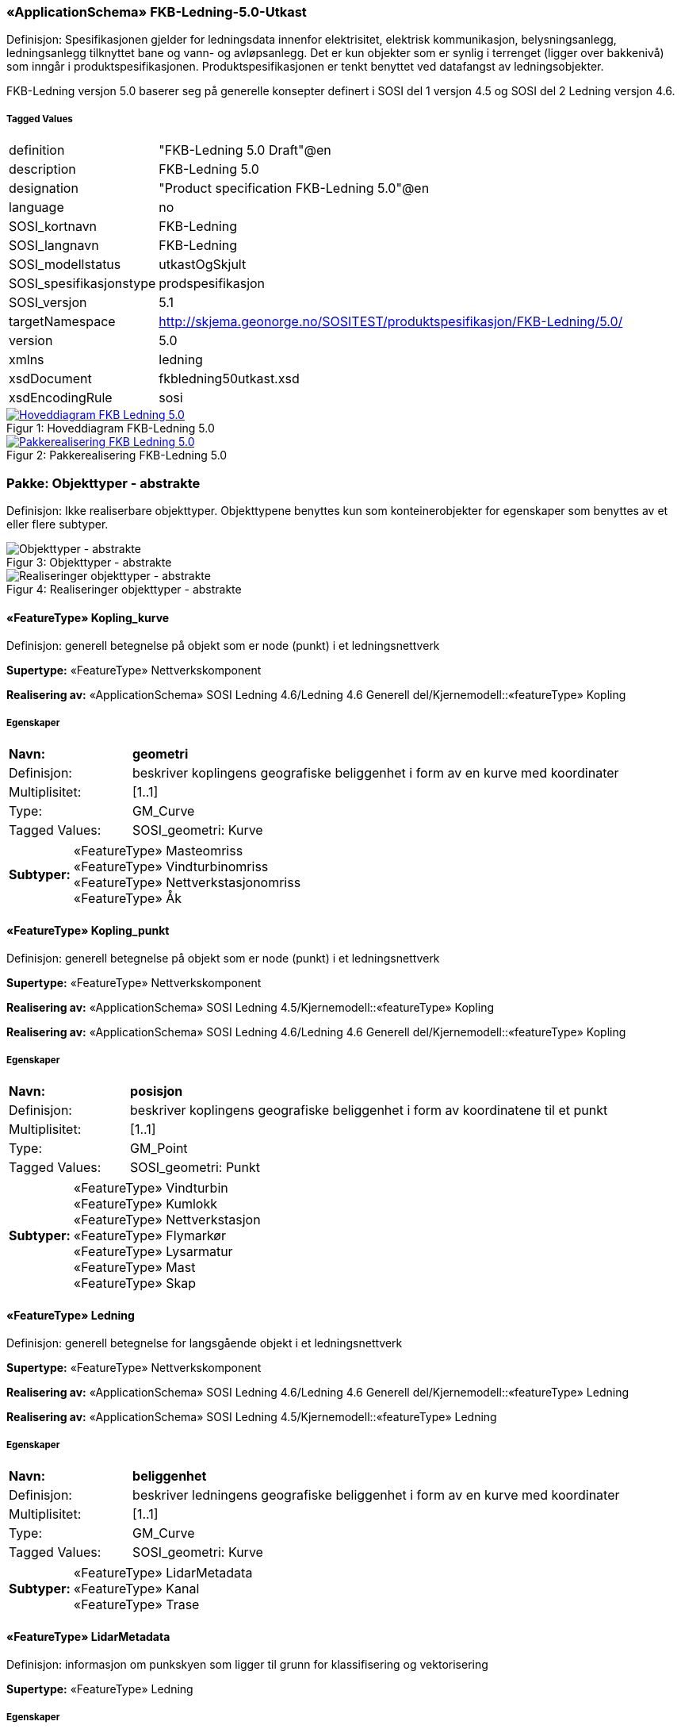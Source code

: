 === «ApplicationSchema» FKB-Ledning-5.0-Utkast
Definisjon: Spesifikasjonen gjelder for ledningsdata innenfor elektrisitet, elektrisk kommunikasjon, belysningsanlegg, ledningsanlegg tilknyttet bane og vann- og avl&#248;psanlegg. Det er kun objekter som er synlig i terrenget (ligger over bakkeniv&#229;) som inng&#229;r i produktspesifikasjonen. Produktspesifikasjonen er tenkt benyttet ved datafangst av ledningsobjekter.

FKB-Ledning versjon 5.0 baserer seg p&#229; generelle konsepter definert i SOSI del 1 versjon 4.5 og SOSI del 2 Ledning versjon 4.6.

 
===== Tagged Values
[cols="20,80"]
|===
|definition
|"FKB-Ledning 5.0 Draft"@en
 
|description
|FKB-Ledning 5.0
 
|designation
|"Product specification FKB-Ledning 5.0"@en
 
|language
|no
 
|SOSI_kortnavn
|FKB-Ledning
 
|SOSI_langnavn
|FKB-Ledning
 
|SOSI_modellstatus
|utkastOgSkjult
 
|SOSI_spesifikasjonstype
|prodspesifikasjon
 
|SOSI_versjon
|5.1
 
|targetNamespace
|http://skjema.geonorge.no/SOSITEST/produktspesifikasjon/FKB-Ledning/5.0/
 
|version
|5.0
 
|xmlns
|ledning
 
|xsdDocument
|fkbledning50utkast.xsd
 
|xsdEncodingRule
|sosi
 
|===
[caption="Figur 1: ",title=Hoveddiagram FKB-Ledning 5.0]
image::diagrammer/Hoveddiagram FKB-Ledning 5.0.png[link="diagrammer/Hoveddiagram FKB-Ledning 5.0.png", window=_blank]
[caption="Figur 2: ",title=Pakkerealisering FKB-Ledning 5.0]
image::diagrammer/Pakkerealisering FKB-Ledning 5.0.png[link="diagrammer/Pakkerealisering FKB-Ledning 5.0.png", window=_blank]
=== Pakke: Objekttyper - abstrakte
Definisjon: Ikke realiserbare objekttyper. Objekttypene benyttes kun som konteinerobjekter for egenskaper som benyttes av et eller flere subtyper.
[caption="Figur 3: ",title=Objekttyper - abstrakte]
image::diagrammer/Objekttyper - abstrakte.png[Objekttyper - abstrakte]
[caption="Figur 4: ",title=Realiseringer objekttyper - abstrakte]
image::diagrammer/Realiseringer objekttyper - abstrakte.png[Realiseringer objekttyper - abstrakte]
 
==== «FeatureType» Kopling_kurve
Definisjon: generell betegnelse på objekt som er node (punkt) i et ledningsnettverk
 
*Supertype:* «FeatureType» Nettverkskomponent
 
*Realisering av:* «ApplicationSchema» SOSI Ledning 4.6/Ledning 4.6 Generell del/Kjernemodell::«featureType» Kopling
 
===== Egenskaper
[cols="20,80"]
|===
|*Navn:* 
|*geometri*
 
|Definisjon: 
|beskriver koplingens geografiske beliggenhet i form av en kurve med koordinater
 
|Multiplisitet: 
|[1..1]
 
|Type: 
|GM_Curve
|Tagged Values: 
|
SOSI_geometri: Kurve + 
|===
[cols="20,80"]
|===
|*Subtyper:*
|«FeatureType» Masteomriss +
«FeatureType» Vindturbinomriss +
«FeatureType» Nettverkstasjonomriss +
«FeatureType» Åk
|===
 
==== «FeatureType» Kopling_punkt
Definisjon: generell betegnelse på objekt som er node (punkt) i et ledningsnettverk
 
*Supertype:* «FeatureType» Nettverkskomponent
 
*Realisering av:* «ApplicationSchema» SOSI Ledning 4.5/Kjernemodell::«featureType» Kopling
 
*Realisering av:* «ApplicationSchema» SOSI Ledning 4.6/Ledning 4.6 Generell del/Kjernemodell::«featureType» Kopling
 
===== Egenskaper
[cols="20,80"]
|===
|*Navn:* 
|*posisjon*
 
|Definisjon: 
|beskriver koplingens geografiske beliggenhet i form av koordinatene til et punkt
 
|Multiplisitet: 
|[1..1]
 
|Type: 
|GM_Point
|Tagged Values: 
|
SOSI_geometri: Punkt + 
|===
[cols="20,80"]
|===
|*Subtyper:*
|«FeatureType» Vindturbin +
«FeatureType» Kumlokk +
«FeatureType» Nettverkstasjon +
«FeatureType» Flymarkør +
«FeatureType» Lysarmatur +
«FeatureType» Mast +
«FeatureType» Skap
|===
 
==== «FeatureType» Ledning
Definisjon: generell betegnelse for langsgående objekt i et ledningsnettverk
 
*Supertype:* «FeatureType» Nettverkskomponent
 
*Realisering av:* «ApplicationSchema» SOSI Ledning 4.6/Ledning 4.6 Generell del/Kjernemodell::«featureType» Ledning
 
*Realisering av:* «ApplicationSchema» SOSI Ledning 4.5/Kjernemodell::«featureType» Ledning
 
===== Egenskaper
[cols="20,80"]
|===
|*Navn:* 
|*beliggenhet*
 
|Definisjon: 
|beskriver ledningens geografiske beliggenhet i form av en kurve med koordinater
 
|Multiplisitet: 
|[1..1]
 
|Type: 
|GM_Curve
|Tagged Values: 
|
SOSI_geometri: Kurve + 
|===
[cols="20,80"]
|===
|*Subtyper:*
|«FeatureType» LidarMetadata +
«FeatureType» Kanal +
«FeatureType» Trase
|===
 
==== «FeatureType» LidarMetadata
Definisjon: informasjon om punkskyen som ligger til grunn for klassifisering og vektorisering
 
*Supertype:* «FeatureType» Ledning
 
===== Egenskaper
[cols="20,80"]
|===
|*Navn:* 
|*antallLaserPunkt*
 
|Definisjon: 
|antallet klassifiserte laserpunkt som er med p&#229; &#229; bestemme vektorisert objekt
 
|Multiplisitet: 
|[1..1]
 
|Type: 
|Integer
|Tagged Values: 
|
SOSI_datatype: H + 
SOSI_lengde: 5 + 
SOSI_navn: ANTALL_LASERPUNKT + 
|===
[cols="20,80"]
|===
|*Navn:* 
|*maksVertikalAvstand*
 
|Definisjon: 
|luftspennets maksimale vertikalutstrekning over terrenget (bakke, vann, sj&#248;, mv.)
 
|Multiplisitet: 
|[0..1]
 
|Type: 
|VertikalAvstandLedning
|Tagged Values: 
|
SOSI_navn: MAKS_VERTIKALUTSTREKNING + 
|===
[cols="20,80"]
|===
|*Navn:* 
|*minVertikalAvstand*
 
|Definisjon: 
|luftspennets laveste vertikalutstrekning over terrenget (bakke, vann, sj&#248;, mv.)
 
|Multiplisitet: 
|[0..1]
 
|Type: 
|VertikalAvstandLedning
|Tagged Values: 
|
SOSI_navn: MIN_VERTIKALUTSTREKNING + 
|===
[cols="20,80"]
|===
|*Subtyper:*
|«FeatureType» Jordingsledning +
«FeatureType» Luftlinje
|===
 
==== «FeatureType» Nettverkskomponent
Definisjon: konteiner objekt med fellesegenskaper for alle ledningsobjekter
 
*Supertype:* «FeatureType» KvalitetPåkrevd
 
*Realisering av:* «ApplicationSchema» SOSI Ledning 4.6/Ledning 4.6 Generell del/Kjernemodell::«featureType» Nettverkskomponent
 
*Realisering av:* «ApplicationSchema» SOSI Ledning 4.5/Kjernemodell::«featureType» Nettverkskomponent
 
===== Egenskaper
[cols="20,80"]
|===
|*Navn:* 
|*driftsmerking*
 
|Definisjon: 
|unik ID for den fysiske nettverkskomponenten

Merknad: 
Vil kunne brukes til &#229; knytte sammen informasjon om samme komponenten forvaltet i ulike databaser.
 
|Multiplisitet: 
|[0..1]
 
|Type: 
|CharacterString
|Tagged Values: 
|
SOSI_datatype: T + 
SOSI_lengde: 50 + 
SOSI_navn: DRIFTSMERKING + 
SOSI_primærnøkkel: True + 
|===
[cols="20,80"]
|===
|*Navn:* 
|*eierOrgNr*
 
|Definisjon: 
|organisasjonsnummer (9 siffer uten mellomrom) til eier av objektet. Organisasjonsnummeret skal v&#230;re registrert i Br&#248;nn&#248;ysundregisteret

Eksempel: 971032081

Merknad FKB:
I noen f&#229; tilfeller kan det v&#230;re delt eierskap av et objekt i marka, typisk en mast. I disse tilfellene registreres det ett objekt pr. eier. Dette medf&#248;rer at ett fysisk objekt i marka, med delt eierskap, representeres flere ganger. Hvert enkelt objekt kan kun registreres med en eier.
 
|Multiplisitet: 
|[0..1]
 
|Type: 
|CharacterString
|Tagged Values: 
|
SOSI_datatype: T + 
SOSI_lengde: 9 + 
SOSI_navn: EIERORGNR + 
|===
[cols="20,80"]
|===
|*Navn:* 
|*eksternPeker*
 
|Definisjon: 
|peker til et eksternt system hvor det samme objektet er registrert
 
|Multiplisitet: 
|[0..*]
 
|Type: 
|URI
|Tagged Values: 
|
SOSI_datatype: T + 
SOSI_lengde: 255 + 
SOSI_navn: EKSTERNPEKER + 
|===
[cols="20,80"]
|===
|*Navn:* 
|*hovedbruk*
 
|Definisjon: 
|hovedbruken for objektet
 
|Multiplisitet: 
|[1..1]
 
|Type: 
|Ledningsnettverkstype
|Tagged Values: 
|
defaultCodeSpace: https://register.geonorge.no/sosi-kodelister/fkb/ledning/5.0/ledningsnettverkstype + 
SOSI_datatype: T + 
SOSI_lengde: 32 + 
SOSI_navn: LEDNINGSNETTVERKSTYPE + 
|===
[cols="20,80"]
|===
|*Subtyper:*
|«FeatureType» Kopling_punkt +
«FeatureType» Ledning +
«FeatureType» Kopling_kurve
|===
=== Pakke: Objekttyper - instansierbare
Definisjon: Instansierbare objekttyper. Objekttypene kan benyttes som objekttyper i forbindelse med datautveksling. Objekttypene arver gjerne en eller flere egenskaper fra ett eller flere abstrakte supertyper, men kan ogs&#229; inneholde egenskaper som kun er relevante for den aktuelle objekttypen.
[caption="Figur 5: ",title=Instansierbare objekttyper]
image::diagrammer/Instansierbare objekttyper.png[Instansierbare objekttyper]
[caption="Figur 6: ",title=Flymarkør - alle egenskaper og realisering]
image::diagrammer/Flymarkør - alle egenskaper og realisering.png[Flymarkør - alle egenskaper og realisering]
[caption="Figur 7: ",title=Jordingsledning - alle egenskaper og realisering]
image::diagrammer/Jordingsledning - alle egenskaper og realisering.png[Jordingsledning - alle egenskaper og realisering]
[caption="Figur 8: ",title=Kanal - alle egenskaper og realisering]
image::diagrammer/Kanal - alle egenskaper og realisering.png[Kanal - alle egenskaper og realisering]
[caption="Figur 9: ",title=Kumlokk - alle egenskaper og realisering]
image::diagrammer/Kumlokk - alle egenskaper og realisering.png[Kumlokk - alle egenskaper og realisering]
[caption="Figur 10: ",title=Luftlinje - alle egenskaper og realisering]
image::diagrammer/Luftlinje - alle egenskaper og realisering.png[Luftlinje - alle egenskaper og realisering]
[caption="Figur 11: ",title=Lysarmatur - alle egenskaper og realisering]
image::diagrammer/Lysarmatur - alle egenskaper og realisering.png[Lysarmatur - alle egenskaper og realisering]
[caption="Figur 12: ",title=Mast og Masteomriss - alle egenskaper og realisering]
image::diagrammer/Mast og Masteomriss - alle egenskaper og realisering.png[Mast og Masteomriss - alle egenskaper og realisering]
[caption="Figur 13: ",title=Nettverkstasjon og Nettverkstasjonomriss - alle egenskaper og realisering]
image::diagrammer/Nettverkstasjon og Nettverkstasjonomriss - alle egenskaper og realisering.png[Nettverkstasjon og Nettverkstasjonomriss - alle egenskaper og realisering]
[caption="Figur 14: ",title=Skap - alle egenskaper og realisering]
image::diagrammer/Skap - alle egenskaper og realisering.png[Skap - alle egenskaper og realisering]
[caption="Figur 15: ",title=Trase - alle egenskaper og realisering]
image::diagrammer/Trase - alle egenskaper og realisering.png[Trase - alle egenskaper og realisering]
[caption="Figur 16: ",title=Vindturbin og Vindturbinomriss - alle egenskaper og realisering]
image::diagrammer/Vindturbin og Vindturbinomriss - alle egenskaper og realisering.png[Vindturbin og Vindturbinomriss - alle egenskaper og realisering]
[caption="Figur 17: ",title=Åk - alle egenskaper og realisering]
image::diagrammer/Åk - alle egenskaper og realisering.png[Åk - alle egenskaper og realisering]
 
==== «FeatureType» Flymarkør
Definisjon: markering av store luftspenn over daler og fjorder
 
*Supertype:* «FeatureType» Kopling_punkt
 
[caption="Figur 18: Eksempel på ",title=Flymarkør]
image::http://skjema.geonorge.no/SOSITEST/produktspesifikasjon/FKB-Ledning/5.0/figurer/Flymarkor.jpg[http://skjema.geonorge.no/SOSITEST/produktspesifikasjon/FKB-Ledning/5.0/figurer/Flymarkor.jpg]
 
==== «FeatureType» Jordingsledning
Definisjon: ledning hvor form&#229;let er &#229; lede farlige overspenninger til jord. ledningen er under normale forhold ikke str&#248;mf&#248;rende
 
*Supertype:* «FeatureType» LidarMetadata
 
*Realisering av:* «ApplicationSchema» SOSI Ledning 4.6/Ledning 4.6 EL-nettverk::«featureType» Jordingsledning
 
 
==== «FeatureType» Kanal
Definisjon: brukes som fremf&#248;ringsvei for ledning
 
*Supertype:* «FeatureType» Ledning
 
*Realisering av:* «ApplicationSchema» SOSI Ledning 4.6/Ledning 4.6 Generell del/Felleskomponenter::«featureType» Kanal
 
[caption="Figur 19: Eksempel på ",title=Kanal]
image::http://skjema.geonorge.no/SOSITEST/produktspesifikasjon/FKB-Ledning/5.0/figurer/Kanal.jpg[http://skjema.geonorge.no/SOSITEST/produktspesifikasjon/FKB-Ledning/5.0/figurer/Kanal.jpg]
 
==== «FeatureType» Kumlokk
Definisjon: et deksel over en kum eller annet hulrom under bakkeniv&#229;
 
*Supertype:* «FeatureType» Kopling_punkt
 
*Realisering av:* «ApplicationSchema» SOSI Ledning 4.6/Ledning 4.6 Generell del/Felleskomponenter::«featureType» Kumlokk
 
[caption="Figur 20: Eksempel på ",title=Kumlokk]
image::http://skjema.geonorge.no/SOSITEST/produktspesifikasjon/FKB-Ledning/5.0/figurer/Kumlokk.jpg[http://skjema.geonorge.no/SOSITEST/produktspesifikasjon/FKB-Ledning/5.0/figurer/Kumlokk.jpg]
===== Egenskaper
[cols="20,80"]
|===
|*Navn:* 
|*kumlokkform*
 
|Definisjon: 
|kumlokkets geometriske utforming
 
|Multiplisitet: 
|[1..1]
 
|Type: 
|Kumlokkform
|Tagged Values: 
|
defaultCodeSpace: https://register.geonorge.no/sosi-kodelister/fkb/ledning/5.0/kumlokkform + 
SOSI_datatype: T + 
SOSI_lengde: 20 + 
SOSI_navn: KUMLOKKFORM + 
|===
 
==== «FeatureType» Luftlinje
Definisjon: en enkelt vaier/kabel mellom to faste forankringspunkt
 
*Supertype:* «FeatureType» LidarMetadata
 
*Realisering av:* «ApplicationSchema» SOSI Ledning 4.6/Ledning 4.6 EL-nettverk::«featureType» EL_Luftlinje
 
===== Egenskaper
[cols="20,80"]
|===
|*Navn:* 
|*fase*
 
|Definisjon: 
|angivelse av intern plassering i grunnris for aktuell faseline
 
|Multiplisitet: 
|[1..1]
 
|Type: 
|Fase
|Tagged Values: 
|
defaultCodeSpace: https://register.geonorge.no/sosi-kodelister/fkb/ledning/5.0/fase + 
SOSI_datatype: T + 
SOSI_lengde: 10 + 
SOSI_navn: FASE + 
|===
 
==== «FeatureType» Lysarmatur
Definisjon: selve det elektriske punktet som gir lys
 
*Supertype:* «FeatureType» Kopling_punkt
 
*Realisering av:* «ApplicationSchema» SOSI Ledning 4.6/Ledning 4.6 EL-nettverk::«featureType» EL_Armatur
 
[caption="Figur 21: Eksempel på ",title=Lysarmatur]
image::http://skjema.geonorge.no/SOSITEST/produktspesifikasjon/FKB-Ledning/5.0/figurer/Lysarmatur.jpg[http://skjema.geonorge.no/SOSITEST/produktspesifikasjon/FKB-Ledning/5.0/figurer/Lysarmatur.jpg]
===== Egenskaper
[cols="20,80"]
|===
|*Navn:* 
|*plassering*
 
|Definisjon: 
|angivelse av hvor lysarmaturet er plassert
 
|Multiplisitet: 
|[1..1]
 
|Type: 
|Punktplassering
|Tagged Values: 
|
defaultCodeSpace: https://register.geonorge.no/sosi-kodelister/fkb/ledning/5.0/punktplassering + 
SOSI_navn: BELYSNINGSPLASSERING + 
|===
===== Roller
[cols="20,80"]
|===
|*Rollenavn:* 
|*iMast*
 
|Definisjon: 
|referanse til masten hvor armaturet evt. er montert
 
|Multiplisitet: 
|[0..1]
 
|Til klasse:
|«FeatureType» Mast
|===
 
==== «FeatureType» Mast
Definisjon: alle konstruksjoner laget for &#229; holde ledningsnett/komponent oppe fra bakken. Dette betyr at det ogs&#229; inkluderer det som i noen sammenhenger kalles Stolpe
 
*Supertype:* «FeatureType» Kopling_punkt
 
*Realisering av:* «ApplicationSchema» SOSI Ledning 4.6/Ledning 4.6 Generell del/Felleskomponenter::«featureType» Mast
 
[caption="Figur 22: Eksempel på ",title=Mast]
image::http://skjema.geonorge.no/SOSITEST/produktspesifikasjon/FKB-Ledning/5.0/figurer/Mast.jpg[http://skjema.geonorge.no/SOSITEST/produktspesifikasjon/FKB-Ledning/5.0/figurer/Mast.jpg]
===== Egenskaper
[cols="20,80"]
|===
|*Navn:* 
|*antallLaserPunkt*
 
|Definisjon: 
|antallet klassifiserte laserpunkt som er med p&#229; &#229; bestemme vektorisert objekt

Merknad FKB:
Angis kun dersom mastens geometri har laser som datafangstmetode.
 
|Multiplisitet: 
|[0..1]
 
|Type: 
|Integer
|Tagged Values: 
|
SOSI_datatype: H + 
SOSI_lengde: 5 + 
SOSI_navn: ANTALL_LASERPUNKT + 
|===
[cols="20,80"]
|===
|*Navn:* 
|*belysning*
 
|Definisjon: 
|angir om det er montert ett eller flere flere lysarmaturer i masta
 
|Multiplisitet: 
|[1..1]
 
|Type: 
|Boolean
|Tagged Values: 
|
SOSI_datatype: BOOLSK + 
SOSI_navn: BELYSNING + 
|===
[cols="20,80"]
|===
|*Navn:* 
|*konstruksjon*
 
|Definisjon: 
|hvordan masta er utformet
 
|Multiplisitet: 
|[0..1]
 
|Type: 
|Mastekonstruksjon
|Tagged Values: 
|
defaultCodeSpace: https://register.geonorge.no/sosi-kodelister/fkb/ledning/5.0/mastekonstruksjon + 
SOSI_datatype: H + 
SOSI_lengde: 2 + 
SOSI_navn: MASTEKONSTRUKSJON + 
|===
[cols="20,80"]
|===
|*Navn:* 
|*linjebredde*
 
|Definisjon: 
|st&#248;rste avstanden mellom ytterfasene (ledningene) i ei mast

Enhet: meter
 
|Multiplisitet: 
|[0..1]
 
|Type: 
|Real
|Tagged Values: 
|
SOSI_datatype: D + 
SOSI_lengde: 6.2 + 
SOSI_navn: LINJEBREDDE + 
|===
[cols="20,80"]
|===
|*Navn:* 
|*vertikalAvstand*
 
|Definisjon: 
|mastens maksimale vertikale h&#248;yde over under-/omkringliggende terreng eller vannoverflate

Enhet: meter
 
|Multiplisitet: 
|[0..1]
 
|Type: 
|Real
|Tagged Values: 
|
SOSI_datatype: D + 
SOSI_lengde: 6.2 + 
SOSI_navn: VERTIKALAVSTAND + 
|===
===== Roller
[cols="20,80"]
|===
|*Rollenavn:* 
|*harArmatur*
 
|Definisjon:
|referanse til de armaturer som evt. er montert i masta
 
|Multiplisitet: 
|[0..*]
 
|Til klasse:
|«FeatureType» Lysarmatur
|===
[cols="20,80"]
|===
|*Rollenavn:* 
|*omriss*
 
|Definisjon:
|omrisset til mast
 
|Multiplisitet: 
|[0..*]
 
|Til klasse
|«FeatureType» Masteomriss
|===
 
==== «FeatureType» Masteomriss
Definisjon: ytre avgrensning av mastens fotavtrykk p&#229; bakken
 
*Supertype:* «FeatureType» Kopling_kurve
 
*Realisering av:* «ApplicationSchema» SOSI Ledning 4.6/Ledning 4.6 Generell del/Felleskomponenter::«featureType» Masteomriss
 
===== Tagged Values
[cols="20,80"]
|===
|SOSI_geometri
|KURVE;
 
|===
===== Egenskaper
[cols="20,80"]
|===
|*Navn:* 
|*type*
 
|Definisjon: 
|type mast
 
|Multiplisitet: 
|[0..1]
 
|Type: 
|Mastekonstruksjon
|Tagged Values: 
|
defaultCodeSpace: https://register.geonorge.no/sosi-kodelister/fkb/ledning/5.0/mastekonstruksjon + 
SOSI_navn: MASTEKONSTRUKSJON + 
|===
 
==== «FeatureType» Nettverkstasjon
Definisjon: et fysisk, gjerne bygningsmessig, objekt som inneholder komponenter som gjør en eller annen behandling av vann, elektrisk strøm, signal eller annet som det nettverket den er en del av fører. Komponenter som gjør behandlingen kan for eksempel være pumper for vann, transformatorer for elektrisk strøm, forsterkere for signal osv.
 
*Supertype:* «FeatureType» Kopling_punkt
 
*Realisering av:* «ApplicationSchema» SOSI Ledning 4.6/Ledning 4.6 Generell del/Felleskomponenter::«featureType» Nettverkstasjon
 
[caption="Figur 23: Eksempel på ",title=Nettverkstasjon]
image::http://skjema.geonorge.no/SOSITEST/produktspesifikasjon/FKB-Ledning/5.0/figurer/Nettverkstasjon.jpg[http://skjema.geonorge.no/SOSITEST/produktspesifikasjon/FKB-Ledning/5.0/figurer/Nettverkstasjon.jpg]
===== Egenskaper
[cols="20,80"]
|===
|*Navn:* 
|*plassering*
 
|Definisjon: 
|angir hvor nettverksstasjonen er plassert
 
|Multiplisitet: 
|[1..1]
 
|Type: 
|Stasjonsplassering
|Tagged Values: 
|
defaultCodeSpace: https://register.geonorge.no/sosi-kodelister/fkb/ledning/5.0/stasjonsplassering + 
SOSI_datatype: T + 
SOSI_lengde: 32 + 
SOSI_navn: STASJONSPLASSERING + 
|===
===== Roller
[cols="20,80"]
|===
|*Rollenavn:* 
|*omriss*
 
|Definisjon:
|omrisset til nettverkstasjon
 
|Multiplisitet: 
|[0..1]
 
|Til klasse
|«FeatureType» Nettverkstasjonomriss
|===
 
==== «FeatureType» Nettverkstasjonomriss
Definisjon: ytre avgrensning av nettverkstasjonen, i grunnriss
 
*Supertype:* «FeatureType» Kopling_kurve
 
*Realisering av:* «ApplicationSchema» SOSI Ledning 4.6/Ledning 4.6 Generell del/Felleskomponenter::«featureType» Nettverkstasjonomriss
 
 
==== «FeatureType» Skap
Definisjon: beskyttelseskasse plassert vanligvis p&#229; bakken, som inneholder koblinger for elektrisk str&#248;m, signal eller annet

Merknad:
Kan ogs&#229; v&#230;re p&#229; st&#248;rrelse med kiosk.
 
*Supertype:* «FeatureType» Kopling_punkt
 
*Realisering av:* «ApplicationSchema» SOSI Ledning 4.6/Ledning 4.6 Generell del/Felleskomponenter::«featureType» Skap
 
[caption="Figur 24: Eksempel på ",title=Skap]
image::http://skjema.geonorge.no/SOSITEST/produktspesifikasjon/FKB-Ledning/5.0/figurer/Skap.jpg[http://skjema.geonorge.no/SOSITEST/produktspesifikasjon/FKB-Ledning/5.0/figurer/Skap.jpg]
 
==== «FeatureType» Trase
Definisjon: den mest mulig geografisk riktige posisjonen for en framf&#248;ring av ledning(er)
 
*Supertype:* «FeatureType» Ledning
 
*Realisering av:* «ApplicationSchema» SOSI Ledning 4.6/Ledning 4.6 Generell del/Felleskomponenter::«featureType» Trase
 
[caption="Figur 25: Eksempel på ",title=Trase]
image::http://skjema.geonorge.no/SOSITEST/produktspesifikasjon/FKB-Ledning/5.0/figurer/Trase.jpg[http://skjema.geonorge.no/SOSITEST/produktspesifikasjon/FKB-Ledning/5.0/figurer/Trase.jpg]
===== Egenskaper
[cols="20,80"]
|===
|*Navn:* 
|*trasenavn*
 
|Definisjon: 
|navn p&#229; trasen 

Merknad FKB:
Dette er gjerne en tekstlig beskrivelse av tras&#233;ens plassering, for eksempel "fra stasjon til stasjon"
 
|Multiplisitet: 
|[0..1]
 
|Type: 
|CharacterString
|Tagged Values: 
|
SOSI_datatype: T + 
SOSI_lengde: 100 + 
SOSI_navn: TRASENAVN + 
|===
 
==== «FeatureType» Vindturbin
Definisjon: en kontainer som betegner en hel "vindm&#248;lle". En vindturbin har en generator
 
*Supertype:* «FeatureType» Kopling_punkt
 
*Realisering av:* «ApplicationSchema» SOSI Ledning 4.6/Ledning 4.6 EL-nettverk::«featureType» EL_Vindturbin
 
===== Tagged Values
[cols="20,80"]
|===
|SOSI_geometri
|PUNKT;
 
|===
[caption="Figur 26: Eksempel på ",title=Vindturbin]
image::http://skjema.geonorge.no/SOSITEST/produktspesifikasjon/FKB-Ledning/5.0/figurer/Vindturbin.jpg[http://skjema.geonorge.no/SOSITEST/produktspesifikasjon/FKB-Ledning/5.0/figurer/Vindturbin.jpg]
===== Egenskaper
[cols="20,80"]
|===
|*Navn:* 
|*rotorbladlengde*
 
|Definisjon: 
|lengde rotoblad

Enhet: meter
 
|Multiplisitet: 
|[0..1]
 
|Type: 
|Real
|Tagged Values: 
|
SOSI_datatype: D + 
SOSI_lengde: 3.2 + 
SOSI_navn: ROTORBLADLENGDE + 
|===
[cols="20,80"]
|===
|*Navn:* 
|*navhøyde*
 
|Definisjon: 
|vertikal avstand fra omkringliggende terreng eller vann og til topp vindturbint&#229;rn

Enhet: meter
 
|Multiplisitet: 
|[0..1]
 
|Type: 
|Real
|Tagged Values: 
|
SOSI_datatype: D + 
SOSI_lengde: 3.2 + 
SOSI_navn: NAVHØYDE + 
|===
===== Roller
[cols="20,80"]
|===
|*Rollenavn:* 
|*omriss*
 
|Definisjon:
|omrisset til vindturbinen
 
|Multiplisitet: 
|[0..1]
 
|Til klasse
|«FeatureType» Vindturbinomriss
|===
 
==== «FeatureType» Vindturbinomriss
Definisjon: ytre avgrensning av vindturbinens fotavtrykk p&#229; bakken
 
*Supertype:* «FeatureType» Kopling_kurve
 
*Realisering av:* «ApplicationSchema» SOSI Ledning 4.6/Ledning 4.6 Generell del/Felleskomponenter::«featureType» Nettverkstasjonomriss
 
 
==== «FeatureType» Åk
Definisjon: en hovedsaklig liggende konstruksjon festet i (vanligvis) to master, ei p&#229; hver side av en veg eller bane

Merknad FKB:
"Beina" er egne objekter (objekttype Mast), og ikke del av objektet av objekttypen &#197;k.
 
*Supertype:* «FeatureType» Kopling_kurve
 
*Realisering av:* «ApplicationSchema» SOSI Ledning 4.6/Ledning 4.6 Generell del/Felleskomponenter::«featureType» Åk
 
[caption="Figur 27: Eksempel på ",title=Åk]
image::http://skjema.geonorge.no/SOSITEST/produktspesifikasjon/FKB-Ledning/5.0/figurer/Aak.jpg[http://skjema.geonorge.no/SOSITEST/produktspesifikasjon/FKB-Ledning/5.0/figurer/Aak.jpg]
=== Pakke: Datatyper
Definisjon: Alle Datatyper (gruppeegenskaper) som ikke er en del av de generelle FKB elementene, men som inng&#229;r i denne spesifikke FKB-datamodellen.
[caption="Figur 28: ",title=Fagspesifikke datatyper FKB-Ledning]
image::diagrammer/Fagspesifikke datatyper FKB-Ledning.png[Fagspesifikke datatyper FKB-Ledning]
 
==== «dataType» VertikalAvstandLedning
Definisjon: ledningens h&#248;yde over/til terreng, vann eller sj&#248;
 
===== Tagged Values
[cols="20,80"]
|===
|SOSI_kompaktifisering
|Nei
 
|===
===== Egenskaper
[cols="20,80"]
|===
|*Navn:* 
|*vertikalhøydeposisjon*
 
|Definisjon: 
|posisjonen til stedet p&#229; objektets hvor vertikalh&#248;yden er angitt. Z-koordinaten angis i forhold til referansepunktet p&#229; objektet

Merknad FKB:
Ved SOSI-realisering skal vertikalh&#248;ydeposisjonen angis p&#229; f&#248;lgende m&#229;te: ...N&#216;HKOOR "&lt;KOORSYS&gt; &lt;N&gt; &lt;&#216;&gt; &lt;H&gt;" 
Eksempel: ...N&#216;HKOOR "22 7175399.09 395657.11 219.82" 
 
|Multiplisitet: 
|[1..1]
 
|Type: 
|GM_Point
|Tagged Values: 
|
SOSI_datatype: T + 
SOSI_lengde: 70 + 
SOSI_navn: NØHKOOR + 
|===
[cols="20,80"]
|===
|*Navn:* 
|*vertikalhøyde*
 
|Definisjon: 
|objektets h&#248;yde over terreng (bakke/vann/sj&#248;)

Enhet: meter
 
|Multiplisitet: 
|[1..1]
 
|Type: 
|Real
|Tagged Values: 
|
SOSI_datatype: 8.2 + 
SOSI_datatype: D + 
SOSI_lengde: 8.2 + 
SOSI_navn: VERTIKALHØYDE + 
|===
=== Pakke: Kodelister
Definisjon: Alle Kodelister som ikke er en del av de generelle FKB elementene, men som inng&#229;r i denne spesifikke FKB-datamodellen.

Kodelistene forvaltes eksternt p&#229; Geonorge. Kodelistene er tilgjenglig p&#229; https://register.geonorge.no/sosi-kodelister/fkb/ledning/5.0
[caption="Figur 29: ",title=Fagspesifikke kodelister FKB-Ledning]
image::diagrammer/Fagspesifikke kodelister FKB-Ledning.png[Fagspesifikke kodelister FKB-Ledning]
[caption="Figur 30: ",title=Realiseringer kodelister]
image::diagrammer/Realiseringer kodelister.png[Realiseringer kodelister]
 
==== «CodeList» Fase
Definisjon: angivelse av intern plassering i grunnris for aktuell faseline
 
===== Tagged Values
[cols="20,80"]
|===
|asDictionary
|true
 
|codeList
|https://register.geonorge.no/sosi-kodelister/fkb/ledning/5.0/fase
 
|SOSI_datatype
|T
 
|SOSI_lengde
|10
 
|SOSI_navn
|FASE
 
|===
Kodeliste hentet fra register: https://register.geonorge.no/sosi-kodelister/fkb/ledning/5.0/fase
 
Kodeliste hentet på tidspunkt: 2021-07-23T14:35:55Z
 
Kodelistens navn i registeret: Fase
 
===== Koder
[cols="25,60,15"]
|===
|*Kodenavn:* 
|*Definisjon:* 
|*Utvekslingsalias:* 
 
|Ytre
|ytre fase line i grunnriss
|ytre
|Midtre
|midtre eller indre fase line i grunnriss
|midtre
|===
 
==== «CodeList» Kumlokkform
Definisjon: kodeliste som inneholder hvilke geometrisk utforminger et kumlokk kan ha
 
===== Tagged Values
[cols="20,80"]
|===
|asDictionary
|true
 
|codeList
|https://register.geonorge.no/sosi-kodelister/fkb/ledning/5.0/kumlokkform
 
|SOSI_datatype
|T
 
|SOSI_lengde
|20
 
|SOSI_navn
|KUMLOKKFORM
 
|===
Kodeliste hentet fra register: https://register.geonorge.no/sosi-kodelister/fkb/ledning/5.0/kumlokkform
 
Kodeliste hentet på tidspunkt: 2021-07-23T14:35:56Z
 
Kodelistens navn i registeret: Kumlokkform
 
===== Koder
[cols="25,60,15"]
|===
|*Kodenavn:* 
|*Definisjon:* 
|*Utvekslingsalias:* 
 
|Kvadratisk
|kumlokket har utstrekning i form av et kvadrat
|kvadratisk
|Rektangulært
|kumlokket har utstrekning i form av et rektangel
|rektangulært
|Hydrant
|kumlokk eller konstruksjon som er utformet slik at tilkopling av slanger for håndtering av og bekjempelse av brann/ulykker er mulig
|hydrant
|Sluk
|kumlokk eller åpning med rist der overflatevann kan renne ned i avløpssystemet, ofte i forbindelse med vegsystemer
|sluk
|Sirkelformet
|kumlokket er sirkelformet, rundt
|sirkelforma
|===
 
==== «CodeList» Ledningsnettverkstype
Definisjon: oversikt over nettverkstyper, satt sammen av nettverkskomponenter, med en bestemt hensikt

Merknad: 
Et nettverk utgj&#248;r en logisk enhet. Et nettverk kan v&#230;re knytta til andre nettverk, men da oftest p&#229; bestemte tilkoplingspunkter. 
 
===== Tagged Values
[cols="20,80"]
|===
|asDictionary
|true
 
|codeList
|https://register.geonorge.no/sosi-kodelister/fkb/ledning/5.0/ledningsnettverkstype
 
|SOSI_datatype
|T
 
|SOSI_lengde
|32
 
|SOSI_navn
|LEDNINGSNETTVERKSTYPE
 
|===
Kodeliste hentet fra register: https://register.geonorge.no/sosi-kodelister/fkb/ledning/5.0/ledningsnettverkstype
 
Kodeliste hentet på tidspunkt: 2021-07-23T14:35:57Z
 
Kodelistens navn i registeret: Ledningsnettverkstype
 
===== Koder
[cols="25,60,15"]
|===
|*Kodenavn:* 
|*Definisjon:* 
|*Utvekslingsalias:* 
 
|Signalanlegg
|nettverk som brukes for å oversende og formidle trafikksignal
|signalanlegg
|Lavspentnett
|lavspentnett, &lt;= 1 kV
|lavspentnett
|Høgspentnett
|høgspentnett, &gt; 1 kV
|høgspentnett
|Ekom
|fellesbetegnelse for flere typer elektronisk kommunikasjon
|ekom
|Vann- og avløpsanlegg
|anlegg for transport av drikkevann, avløpsvann eller overvann
|vaanlegg
|Ukjent
|ledningsnettverkstype ikke kjent ved registreringstidspunkt
|ukjent
|Belysningsanlegg
|nettverk som brukes til utendørsbelysning
|belysningsanlegg
|===
 
==== «CodeList» Mastekonstruksjon
Definisjon: hvordan masta er konstruert

Merknad: Enkelte av kodene er stereotypet for å fortelle hvor konstruksjonstypen er hentet fra.
 
===== Tagged Values
[cols="20,80"]
|===
|asDictionary
|true
 
|codeList
|https://register.geonorge.no/sosi-kodelister/fkb/ledning/5.0/mastekonstruksjon
 
|SOSI_datatype
|H
 
|SOSI_lengde
|2
 
|SOSI_navn
|MASTEKONSTRUKSJON
 
|===
Kodeliste hentet fra register: https://register.geonorge.no/sosi-kodelister/fkb/ledning/5.0/mastekonstruksjon
 
Kodeliste hentet på tidspunkt: 2021-07-23T14:35:58Z
 
Kodelistens navn i registeret: Mastekonstruksjon
 
===== Koder
[cols="25,60,15"]
|===
|*Kodenavn:* 
|*Definisjon:* 
|*Utvekslingsalias:* 
 
|StorStolpe
|stolpe i høyspentlinjer som ikke er fagverksmast
|storStolpe
|EnkelStolpe
|mast laget av kun en enkelt stolpe, vanligvis i lavspentnett, telenett eller langs jernbane
|enkelStolpe
|Annet
|andre typer mastekonstruksjoner eller master sammensatt av to eller flere konstruksjonstyper
|annet
|Kontaktledningsmast
|mast som bærer elektrisk strømførende ledning som er spent over sporet til en jernbane-, forstadsbane- eller sporvogns-trasé for å tilføre elektrisk energi til rullende materiell
|kontaktledningsmast
|Fagverksmast
|fagverk av metallkonstruksjoner
|fagverksmast
|===
 
==== «CodeList» Punktplassering
Definisjon: tekstlig beskrivelse av hvor et punkt er plassert
 
===== Tagged Values
[cols="20,80"]
|===
|asDictionary
|true
 
|codeList
|https://register.geonorge.no/sosi-kodelister/fkb/ledning/5.0/punktplassering
 
|SOSI_datatype
|T
 
|SOSI_lengde
|20
 
|SOSI_navn
|BELYSNINGSPLASSERI
NG
 
|===
Kodeliste hentet fra register: https://register.geonorge.no/sosi-kodelister/fkb/ledning/5.0/punktplassering
 
Kodeliste hentet på tidspunkt: 2021-07-23T14:35:58Z
 
Kodelistens navn i registeret: Punktplassering
 
===== Koder
[cols="25,60,15"]
|===
|*Kodenavn:* 
|*Definisjon:* 
|*Utvekslingsalias:* 
 
|Hengende i kabel
|objektet er montert hengende i kabel
|hengendeIKabel
|På portal
|objektet er montert på en portal
|påPortal
|I tak/kabelbru
|objektet er montert i tak av bygning, tunnel eller annen bygningsmessig konstruksjon
|iTakKabelbru
|I åk
|objektet er montert på/i åk
|iÅk
|På vegg
|objektet er montert på vegg av bygning, tunnel eller annen bygningsmessig konstruksjon
|påVegg
|Annet
|annet, som ikke er definert som spesifikke punktplasseringer i kodelisten forøvrig
|annet
|I mast
|objektet er montert på/i mast
|iMast
|===
 
==== «CodeList» Stasjonsplassering
Definisjon: kodeliste som angir hvor nettverksstasjonen er plassert
 
===== Tagged Values
[cols="20,80"]
|===
|asDictionary
|true
 
|codeList
|https://register.geonorge.no/sosi-kodelister/fkb/ledning/5.0/stasjonsplassering
 
|SOSI_datatype
|T
 
|SOSI_lengde
|32
 
|SOSI_navn
|STASJONSPLASSERING
 
|===
Kodeliste hentet fra register: https://register.geonorge.no/sosi-kodelister/fkb/ledning/5.0/stasjonsplassering
 
Kodeliste hentet på tidspunkt: 2021-07-23T14:35:59Z
 
Kodelistens navn i registeret: Stasjonsplassering
 
===== Koder
[cols="25,60,15"]
|===
|*Kodenavn:* 
|*Definisjon:* 
|*Utvekslingsalias:* 
 
|Mastearrangement
|nettverkstasjon hengende i mast
|mastearrangement
|Frittstående
|frittstående nettverkstasjon
|frittstående
|Minikiosk
|nettverkstasjon i form av frittstående liten bygning
|minikiosk
|Mastefotkiosk
|plassering av nettverkstasjon på bakkenivå mellom mastefundamentene
|mastefotkiosk
|I bygg
|nettverkstasjon plasser i bygning
|iBygg
|===
=== Pakke: Generelle elementer
Definisjon: pakke med elementer som realiserer tilsvarende elementer i FKB Generell del 5.0

Merknad:
Kopieres direkte inn i de enkelte FKB-datasettene
[caption="Figur 31: ",title=Hoveddiagram Fellesegenskaper]
image::diagrammer/Hoveddiagram Fellesegenskaper.png[Hoveddiagram Fellesegenskaper]
[caption="Figur 32: ",title=Realisering av fellesegenskaper fra SOSI generell del]
image::diagrammer/Realisering av fellesegenskaper fra SOSI generell del.png[Realisering av fellesegenskaper fra SOSI generell del]
[caption="Figur 33: ",title=Posisjonskvalitet]
image::diagrammer/Posisjonskvalitet.png[Posisjonskvalitet]
 
==== «FeatureType» Fellesegenskaper
Definisjon: abstrakt objekttype som bærer sentrale egenskaper som er anbefalt for bruk i produktspesifikasjoner.

Merknad: Disse egenskapene skal derfor ikke modelleres inn i fagområdemodeller.
 
*Realisering av:* «ApplicationSchema» Generelle typer 5.1/SOSI_Fellesegenskaper og SOSI_Objekt::«FeatureType» SOSI_Objekt
 
===== Egenskaper
[cols="20,80"]
|===
|*Navn:* 
|*identifikasjon*
 
|Definisjon: 
|unik identifikasjon av et objekt 

Merknad FKB:
Unik identifikasjon av et objekt, ivaretas av den ansvarlige produsent/forvalter, og som kan benyttes av eksterne applikasjoner som referanse til objektet.
Den unike identifikatoren er unik for kartobjektet og skal ikke endres i kartobjektets levetid. Dette m&#229; ikke forveksles med en tematisk identifikator (for eksempel bygningsnummer) som unikt identifiserer et objekt i virkeligheten. En bygning med samme bygningsnummer vil kunne representeres i mange kartprodukter der det finnes en unik identifikasjon i hver av dem.
For FKB benyttes UUID (Universally unique identifier) som lokalId. Dette inneb&#230;rer at lokalId alene alltid vil v&#230;re unik. Likevel skal alltid navnerom ogs&#229; angis. Navnerom angir FKB-datasettet.
 
|Multiplisitet: 
|[1..1]
 
|Type: 
|Identifikasjon
|Tagged Values: 
|
SOSI_navn: IDENT + 
|===
[cols="20,80"]
|===
|*Navn:* 
|*oppdateringsdato*
 
|Definisjon: 
|tidspunkt for siste endring p&#229; objektet 

Merknad FKB: 
Denne datoen viser datasystemets siste endring p&#229; dataobjektet. Egenskapen settes av forvaltningssystemet etter f&#248;lgende regler:
i. Oppdateringsdato er tidspunkt for oppdatering av databasen og settes av forvaltningsbasen (ikke
av klienten).
ii. Oppdateringsdato skal endres ogs&#229; hvis det er kopidata som blir endret eller importert i en
”kopibase”.
iii. N&#229;r avgrensingslinjene til en flate endres, skal flateobjektet f&#229; ny oppdateringsdato.
iv. Oppdateringsdato skal endres hvis en egenskap endres.
 
|Multiplisitet: 
|[1..1]
 
|Type: 
|DateTime
|Tagged Values: 
|
SOSI_datatype: DATOTID + 
SOSI_navn: OPPDATERINGSDATO + 
|===
[cols="20,80"]
|===
|*Navn:* 
|*datafangstdato*
 
|Definisjon: 
|dato n&#229;r objektet siste gang ble registrert/observert/m&#229;lt i terrenget

Merknad: I mange tilfeller er denne forskjellig fra oppdateringsdato, da registrerte endringer kan bufres i en kortere eller lengre periode f&#248;r disse legges inn i databasen.
Ved f&#248;rstegangsregistrering settes Datafangstdato lik f&#248;rsteDatafangstdato.
 
|Multiplisitet: 
|[1..1]
 
|Type: 
|Date
|Tagged Values: 
|
SOSI_datatype: DATO + 
SOSI_navn: DATAFANGSTDATO + 
|===
[cols="20,80"]
|===
|*Navn:* 
|*verifiseringsdato*
 
|Definisjon: 
|dato n&#229;r dataene er fastsl&#229;tt &#229; v&#230;re i samsvar med virkeligheten

Merknad FKB:
Brukes for eksempel i de sammenhenger hvor det er foretatt fotogrammetrisk ajourhold, og hvor det ikke er registrert endringer p&#229; objektet (det virkelige objektet er i samsvar med dataobjektet)
 
|Multiplisitet: 
|[0..1]
 
|Type: 
|Date
|Tagged Values: 
|
SOSI_datatype: DATO + 
SOSI_navn: VERIFISERINGSDATO + 
|===
[cols="20,80"]
|===
|*Navn:* 
|*registreringsversjon*
 
|Definisjon: 
|angivelse av hvilken produktspesifikasjon som er utgangspunkt  for dataene
 
|Multiplisitet: 
|[0..1]
 
|Type: 
|Registreringsversjon
|Tagged Values: 
|
defaultCodeSpace: https://register.geonorge.no/sosi-kodelister/fkb/generell/5-0/registreringsversjon + 
SOSI_navn: REGISTRERINGSVERSJON + 
|===
[cols="20,80"]
|===
|*Navn:* 
|*informasjon*
 
|Definisjon: 
|generell opplysning

Merknad FKB:
Mulighet til &#229; legge inn utfyllende informasjon om objektet. Egenskapen b&#248;r bare brukes til &#229; legge inn ekstra informasjon om enkeltobjekter. Egenskapen b&#248;r ikke brukes til &#229; systematisk angi ekstrainformasjon om mange/alle objekter i et datasett.
 
|Multiplisitet: 
|[0..1]
 
|Type: 
|CharacterString
|Tagged Values: 
|
SOSI_datatype: T + 
SOSI_lengde: 255 + 
SOSI_navn: INFORMASJON + 
|===
[cols="20,80"]
|===
|*Navn:* 
|*høydereferanse*
 
|Definisjon: 
|angir hvilken del av objektet h&#248;ydeverdien refererer til
 
|Multiplisitet: 
|[1..1]
 
|Type: 
|Høydereferanse
|Tagged Values: 
|
defaultCodeSpace:  + 
SOSI_datatype: T + 
SOSI_lengde: 6 + 
SOSI_navn: HREF + 
|===
[cols="20,80"]
|===
|*Navn:* 
|*medium*
 
|Definisjon: 
|objektets beliggenhet i forhold til jordoverflaten
 
|Multiplisitet: 
|[0..1]
 
|Type: 
|Medium
|Tagged Values: 
|
defaultCodeSpace: https://register.geonorge.no/sosi-kodelister/fkb/generell/5-0/medium + 
SOSI_datatype: T + 
SOSI_lengde: 1 + 
SOSI_navn: MEDIUM + 
|===
[cols="20,80"]
|===
|*Subtyper:*
|«FeatureType» KvalitetPåkrevd
|===
 
==== «FeatureType» KvalitetPåkrevd
Definisjon: abstrakt objekttype med p&#229;krevet kvalitetsangivelse
 
*Supertype:* «FeatureType» Fellesegenskaper
 
*Realisering av:* «ApplicationSchema» Generelle typer 5.1/SOSI_Fellesegenskaper og SOSI_Objekt::«FeatureType» SOSI_Objekt
 
===== Egenskaper
[cols="20,80"]
|===
|*Navn:* 
|*kvalitet*
 
|Definisjon: 
|beskrivelse av kvaliteten på stedfestingen

Merknad: Denne er identisk med ..KVALITET i tidligere versjoner av SOSI.
 
|Multiplisitet: 
|[1..1]
 
|Type: 
|Posisjonskvalitet
|Tagged Values: 
|
SOSI_navn: KVALITET + 
|===
[cols="20,80"]
|===
|*Subtyper:*
|«FeatureType» Nettverkskomponent
|===
 
==== «dataType» Identifikasjon
Definisjon: unik identifikasjon av et objekt i et datasett, forvaltet av den ansvarlige produsent/forvalter, og kan benyttes av eksterne applikasjoner som stabil referanse til objektet

Merknad 1: Denne objektidentifikasjonen m&#229; ikke forveksles med en tematisk objektidentifikasjon, slik som f.eks bygningsnummer. 

Merknad 2: Denne unike identifikatoren vil ikke endres i l&#248;pet av objektets levetid, og ikke gjenbrukes i andre objekt. 
 
*Realisering av:* «ApplicationSchema» Generelle typer 5.1/SOSI_Fellesegenskaper og SOSI_Objekt::«dataType» Identifikasjon
 
===== Tagged Values
[cols="20,80"]
|===
|SOSI_navn
|IDENT
 
|===
===== Egenskaper
[cols="20,80"]
|===
|*Navn:* 
|*lokalId*
 
|Definisjon: 
|lokal identifikator av et objekt

Merknad: Det er dataleverend&#248;rens ansvar &#229; s&#248;rge for at den lokale identifikatoren er unik innenfor navnerommet. For FKB-data benyttes UUID som lokalId.
 
|Multiplisitet: 
|[1..1]
 
|Type: 
|CharacterString
|Tagged Values: 
|
SOSI_datatype: T + 
SOSI_lengde: 100 + 
SOSI_navn: LOKALID + 
|===
[cols="20,80"]
|===
|*Navn:* 
|*navnerom*
 
|Definisjon: 
|navnerom som unikt identifiserer datakilden til et objekt, anbefales å være en http-URI

Eksempel: http://data.geonorge.no/SentraltStedsnavnsregister/1.0

Merknad : Verdien for nanverom vil eies av den dataprodusent som har ansvar for de unike identifikatorene og må være registrert i data.geonorge.no eller data.norge.no
 
|Multiplisitet: 
|[1..1]
 
|Type: 
|CharacterString
|Tagged Values: 
|
SOSI_datatype: T + 
SOSI_lengde: 100 + 
SOSI_navn: NAVNEROM + 
|===
[cols="20,80"]
|===
|*Navn:* 
|*versjonId*
 
|Definisjon: 
|identifikasjon av en spesiell versjon av et geografisk objekt (instans)
 
|Multiplisitet: 
|[0..1]
 
|Type: 
|CharacterString
|Tagged Values: 
|
SOSI_datatype: T + 
SOSI_lengde: 100 + 
SOSI_navn: VERSJONID + 
|===
 
==== «dataType» Posisjonskvalitet
Definisjon: beskrivelse av kvaliteten p&#229; stedfestingen.

Merknad:
Posisjonskvalitet er ikke konform med  kvalitetsmodellen i ISO slik den er defineret i ISO19157:2013, men er en videref&#248;ring av tildligere brukte kvalitetsegenskaper i SOSI. FKB 5.0 innf&#248;rer en egen variant av datatypen Posisjonskvalitet der kodeliste m&#229;lemetode er byttet ut med den mer generelle kodelista Datafangstmetode. 
 
*Realisering av:* «ApplicationSchema» Generelle typer 5.1/SOSI_Fellesegenskaper og SOSI_Objekt::«dataType» Posisjonskvalitet
 
===== Tagged Values
[cols="20,80"]
|===
|SOSI_navn
|KVALITET
 
|===
===== Egenskaper
[cols="20,80"]
|===
|*Navn:* 
|*datafangstmetode*
 
|Definisjon: 
|metode for datafangst. 
Egenskapen beskriver datafangstmetode for grunnrisskoordinater (x,y), eller for b&#229;de grunnriss og h&#248;yde (x,y,z) dersom det ikke er oppgitt noen verdi for datafangstmetodeH&#248;yde.
 
|Multiplisitet: 
|[1..1]
 
|Type: 
|Datafangstmetode
|Tagged Values: 
|
defaultCodeSpace: https://register.geonorge.no/sosi-kodelister/fkb/generell/5-0/datafangstmetode + 
SOSI_lengde: 3 + 
SOSI_navn: DATAFANGSTMETODE + 
|===
[cols="20,80"]
|===
|*Navn:* 
|*nøyaktighet*
 
|Definisjon: 
|standardavviket til posisjoneringa av objektet oppgitt i cm
I de aller fleste sammenhenger benyttes en ansl&#229;tt eller forventet verdi for standardavvik, men dersom man har en beregnet verdi skal denne benyttes. 
For objekter med punktgeometri benyttes verdi for punktstandardavvik. For objekter med kurvegeometri benyttes standardavviket for tverravviket fra kurva. For objekter med overflate- eller volumgeometri er forst&#229;elsen at standardavviket beregnes ut fra (3D) avvikene mellom sann posisjon og n&#230;rmeste punkt p&#229; overflata. 
Merknad:
Verdien er ment &#229; beskrive n&#248;yaktigheten til objektet sammenlignet med sann verdi. Standardavvik er i utgangspunktet et m&#229;l p&#229; det tilfeldige avviket og det inneb&#230;rer at vi forutsetter at det systematiske avviket i liten grad p&#229;virker n&#248;yaktigheten til posisjoneringa. For fotogrammetriske data settes som hovedregel verdien lik kravet til standardavvik ved datafangst. Se standarden Geodatakvalitet for n&#230;rmere definisjon av standardavvik og hvordan dette defineres, beregnes og kontrolleres.
 
|Multiplisitet: 
|[0..1]
 
|Type: 
|Integer
|Tagged Values: 
|
SOSI_lengde: 6 + 
SOSI_navn: NØYAKTIGHET + 
|===
[cols="20,80"]
|===
|*Navn:* 
|*synbarhet*
 
|Definisjon: 
|beskrivelse av hvor godt objektene framg&#229;r i datagrunnlaget for posisjonering (f.eks. flybildene).
 
|Multiplisitet: 
|[0..1]
 
|Type: 
|Synbarhet
|Tagged Values: 
|
defaultCodeSpace: https://register.geonorge.no/sosi-kodelister/fkb/generell/5-0/synbarhet + 
SOSI_lengde: 1 + 
SOSI_navn: SYNBARHET + 
|===
[cols="20,80"]
|===
|*Navn:* 
|*datafangstmetodeHøyde*
 
|Definisjon: 
|metoden brukt for h&#248;yderegistrering av posisjon.

Det er bare n&#248;dvending &#229; angi en verdi for egenskapen dersom datafangstmetode for h&#248;yde avviker fra datafangstmetode for grunnriss.

 
|Multiplisitet: 
|[0..1]
 
|Type: 
|Datafangstmetode
|Tagged Values: 
|
defaultCodeSpace: https://register.geonorge.no/sosi-kodelister/fkb/generell/5-0/datafangstmetode + 
SOSI_lengde: 3 + 
SOSI_navn: DATAFANGSTMETODEHØYDE + 
|===
[cols="20,80"]
|===
|*Navn:* 
|*nøyaktighetHøyde*
 
|Definisjon: 
|standardavviket til posisjoneringa av objektet oppgitt i cm
I de aller fleste sammenhenger benyttes en ansl&#229;tt eller forventet verdi for standardavviket, men dersom man faktisk har standardavviket til posisjoneringa av objektet oppgitt i cm
I de aller fleste sammenhenger benyttes en ansl&#229;tt eller forventet verdi for standardavvik, men dersom man har en beregnet verdi skal denne benyttes. 
Merknad:
Verdien er ment &#229; beskrive n&#248;yaktigheten til objektet sammenlignet med sann verdi. Standardavvik er i utgangspunktet et m&#229;l p&#229; det tilfeldige avviket og det inneb&#230;rer at vi forutsetter at det systematiske avviket i liten grad p&#229;virker n&#248;yaktigheten til posisjoneringa. For fotogrammetriske data settes som hovedregel verdien lik kravet til standardavvik ved datafangst. Se standarden Geodatakvalitet for n&#230;rmere definisjon av standardavvik og hvordan dette defineres, beregnes og kontrolleres.
 
|Multiplisitet: 
|[0..1]
 
|Type: 
|Integer
|Tagged Values: 
|
SOSI_lengde: 6 + 
SOSI_navn: H-NØYAKTIGHET + 
|===
 
==== «CodeList» Synbarhet
Definisjon: synbarhet beskriver hvor godt objektene framg&#229;r i datagrunnlaget for posisjonering (f.eks. flybildene).
 
===== Tagged Values
[cols="20,80"]
|===
|asDictionary
|true
 
|codeList
|https://register.geonorge.no/sosi-kodelister/fkb/generell/5-0/synbarhet
 
|SOSI_datatype
|H
 
|SOSI_lengde
|1
 
|SOSI_navn
|SYNBARHET
 
|===
Kodeliste hentet fra register: https://register.geonorge.no/sosi-kodelister/fkb/generell/5-0/synbarhet
 
Kodeliste hentet på tidspunkt: 2021-07-23T14:36:28Z
 
Kodelistens navn i registeret: Synbarhet
 
===== Koder
[cols="25,60,15"]
|===
|*Kodenavn:* 
|*Definisjon:* 
|*Utvekslingsalias:* 
 
|Middels synlig
|Objektet er middels synlig/gjenkjennbart i flybilde eller annen datakilde for posisjonering. Ved fotogrammetrisk datafangst brukes denne koden for objekter som har lav kontrast eller er delvis skjult av overliggende objekter (vegetasjon, takoverbygg, bruer etc.). For slike objekter settes en større verdi for nøyaktighet enn kravet (opptil 3 ganger kravet)
|2
|Ikke synlig
|Objektet er ikke synlig/gjenkjennbart i flybilde eller annen datakilde for posisjonering. Ved fotogrammetrisk datafangst brukes denne koden for objekter som er helt skjult av overliggende objekter (vegetasjon, takoverbygg, bruer etc.). For slike objekter settes en stor verdi for nøyaktighet (mer enn 3 ganger kravet)
|3
|Fullt ut synlig
|Objektet er fullt ut synlig/gjenfinnbart i flybilde eller annen datakilde for posisjonering. Ved fotogrammetrisk registrering skal objekter som er fullt ut synlige registreres i tråd med angitte krav til nøyaktig registrering.
|0
|Dårlig gjenfinnbar i terreng
|Objektets posisjon er vanskelig å definere presist i terrenget på grunn av objektets natur. Koden kan f.eks. brukes på høydekurver (eller andre isolinjer) eller objekter som er skjult i bakken (f.eks. innmåling av ledninger på lukket grøft) 
|1
|===
 
==== «CodeList» Datafangstmetode
Definisjon: metode for datafangst. 

Datafangstmetoden beskriver hvordan selve vektordataene er posisjonert fra et datagrunnlag (observasjoner med landm&#229;lingsutstyr, fotogrammetrisk stereomodell, digital terrengmodell etc.) og ikke prosessen med &#229; innhente det bakenforliggende datagrunnlaget.
 
===== Tagged Values
[cols="20,80"]
|===
|asDictionary
|true
 
|codeList
|https://register.geonorge.no/sosi-kodelister/fkb/generell/5-0/datafangstmetode
 
|SOSI_datatype
|T
 
|SOSI_lengde
|3
 
|SOSI_navn
|DATAFANGSTMETODE
 
|===
Kodeliste hentet fra register: https://register.geonorge.no/sosi-kodelister/fkb/generell/5-0/datafangstmetode
 
Kodeliste hentet på tidspunkt: 2021-07-23T14:36:29Z
 
Kodelistens navn i registeret: Datafangstmetode
 
===== Koder
[cols="25,60,15"]
|===
|*Kodenavn:* 
|*Definisjon:* 
|*Utvekslingsalias:* 
 
|Som bygget
|Posisjonen er hentet fra prosjekterte eller planlagte data, f.eks. fra en BIM-modell, som er verifisert som bygget ved innmålinger
|byg
|Ukjent
|Ukjent eller uspesifisert datafangstmetode
|ukj
|Plandata
|Posisjonen er hentet plandata. Posisjonen er ikke verifisert med innmåling. 
|pla
|Satellittmålt
|Posisjonen er målt inn direkte med GNSS (for posisjoner målt inn med GNSS i kombinasjon med andre landmålingsmetoder skal koden Landmåling benyttes)
|sat
|Generert
|Posisjonen er manuelt konstruert, eller generert ved maskinlæring eller annen type programvare, fra punktsky fra laserskanning, bildematching, sonar, andre typer sensordata eller kombinasjon av flere typer sensordata.
|gen
|Fotogrammetri
|Posisjonen er konstruert/generert fra en fotogrammetrisk stereomodell 
|fot
|Digitalisert
|Posisjonen er digitalisert fra ortofoto eller andre plane kartdata
|dig
|Landmålt
|Posisjonen er målt inn direkte med en landmålingsmetode. Aktuelle landmålingsmetoder kan være nivellering, vinkelmåling, avstandsmåling eller treghetsmåling. Kodeverdien brukes også for kombinasjoner av disse målemetodene eller der disse målemetodene kombineres med GNSS. Landmåling utføres normalt med overskytende målinger og utjevning av resultatet.
|lan
|===
 
==== «CodeList» Registreringsversjon
Definisjon: FKB-verjson som ligger til grunn for registrering. Mest relevant for data som er fotogrammetrisk registrert.
 
===== Tagged Values
[cols="20,80"]
|===
|asDictionary
|true
 
|codeList
|https://register.geonorge.no/sosi-kodelister/fkb/generell/5-0/registreringsversjon
 
|SOSI_datatype
|T
 
|SOSI_lengde
|10
 
|SOSI_navn
|REGISTRERINGSVERSJON
 
|===
Kodeliste hentet fra register: https://register.geonorge.no/sosi-kodelister/fkb/generell/5-0/registreringsversjon
 
Kodeliste hentet på tidspunkt: 2021-07-23T14:36:30Z
 
Kodelistens navn i registeret: Registreringsversjon
 
===== Koder
[cols="25,60,15"]
|===
|*Kodenavn:* 
|*Definisjon:* 
|*Utvekslingsalias:* 
 
|FKB 4.5 2014-03-01
|Data registrert etter FKB 4.5 2014-03-01
|2014-03-01
|FKB 4.6 2020-01-01
|Data registrert etter FKB 4.6/4.61 2020-01-01
|2020-01-01
|FKB 4.6 2018-01-01
|Data registrert etter FKB 4.6/4.61 2018-01-01
|2018-01-01
|FKB 5.0 2022-01-01
|Data registrert etter FKB 5.0 2022-01-01
|2022-01-01
|FKB 4.01 2011-01-01
|Data registrert etter FKB 4.01 2011-01-01
|2011-01-01
|FKB 4.0 2007-01-01
|Data registrert etter FKB 4.0 2007-01-01
|2007-01-07
|FKB 4.6 2016-06-01
|Data registrert etter FKB 4.6 2016-06-01
|2016-06-01
|FKB 4.01 2009-03-10
|Data registrert etter FKB 4.01 2009-03-10
|2009-03-10
|FKB 4.5 2015-01-01
|Data registrert etter FKB 4.5 2015-01-01
|2015-01-01
|FKB 4.02 2013-01-01
|Data registrert etter FKB 4.02 2013-01-01
|2013-01-01
|FKB 4.02 2011-12-01
|Data registrert etter FKB 4.02 2011-12-01
|2001-12-01
|===
 
==== «CodeList» Høydereferanse
Definisjon: koordinatregistering utf&#248;rt p&#229; topp eller bunn av et objekt
 
===== Tagged Values
[cols="20,80"]
|===
|asDictionary
|true
 
|codeList
|https://register.geonorge.no/sosi-kodelister/fkb/generell/5-0/hoydereferanse
 
|SOSI_datatype
|T
 
|SOSI_lengde
|6
 
|SOSI_navn
|HREF
 
|===
Kodeliste hentet fra register: https://register.geonorge.no/sosi-kodelister/fkb/generell/5-0/hoydereferanse
 
Kodeliste hentet på tidspunkt: 2021-07-23T14:36:31Z
 
Kodelistens navn i registeret: Høydereferanse
 
===== Koder
[cols="25,60,15"]
|===
|*Kodenavn:* 
|*Definisjon:* 
|*Utvekslingsalias:* 
 
|Fot
|Høyden målt til foten av objektet
|FOT
|Ukjent
|Ukjent høydereferanse
|UKJENT
|Topp
|Høyden målt til toppen av objektet
|TOP
|===
 
==== «CodeList» Medium
Definisjon: objektets beliggenhet i forhold til jordoverflaten

Eksempel:
Veg p&#229; bro, i tunnel, inne i et bygningsmessig anlegg, etc.
 
===== Tagged Values
[cols="20,80"]
|===
|asDictionary
|true
 
|codeList
|https://register.geonorge.no/sosi-kodelister/fkb/generell/5-0/medium
 
|SOSI_datatype
|T
 
|SOSI_lengde
|1
 
|SOSI_navn
|MEDIUM
 
|===
Kodeliste hentet fra register: https://register.geonorge.no/sosi-kodelister/fkb/generell/5-0/medium
 
Kodeliste hentet på tidspunkt: 2021-07-23T14:36:31Z
 
Kodelistens navn i registeret: Medium
 
===== Koder
[cols="25,60,15"]
|===
|*Kodenavn:* 
|*Definisjon:* 
|*Utvekslingsalias:* 
 
|På terrenget
|På terrenget/på bakkenivå
|T
|Ukjent
|Ukjent plassering i forhold til jordoverflaten
|X
|Delvis under vann
|Delvis i eller under vann
|D
|På Isbre
|På isbre
|I
|Under terrenget
|Under terrenget
|U
|I vann
|Alltid i vann
|V
|I Bygning
|I eller på bygning eller bygningsmessig anlegg
|B
|I luft
|I lufta
|L
|===
